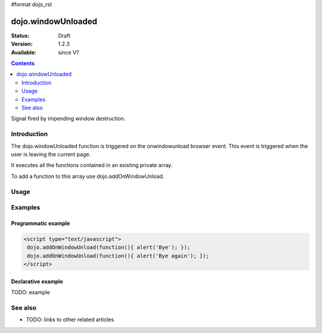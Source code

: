 #format dojo_rst

dojo.windowUnloaded
===================

:Status: Draft
:Version: 1.2.3
:Available: since V?

.. contents::
   :depth: 2

Signal fired by impending window destruction.


============
Introduction
============

The dojo.windowUnloaded function is triggered on the onwindowunload browser event. This event is triggered when the user is leaving the current page.

It executes all the functions contained in an existing private array.

To add a function to this array use dojo.addOnWindowUnload.  

=====
Usage
=====

.. code-block :: javascript
 :linenos:

 <script type="text/javascript">
   dojo.addOnWindowUnload(function(){ alert('Bye :)'); })
 </script>



========
Examples
========

Programmatic example
--------------------

.. code-block :: javascript


 <script type="text/javascript">
  dojo.addOnWindowUnload(function(){ alert('Bye'); });
  dojo.addOnWindowUnload(function(){ alert('Bye again'); });
 </script>

Declarative example
-------------------

TODO: example


========
See also
========

* TODO: links to other related articles
